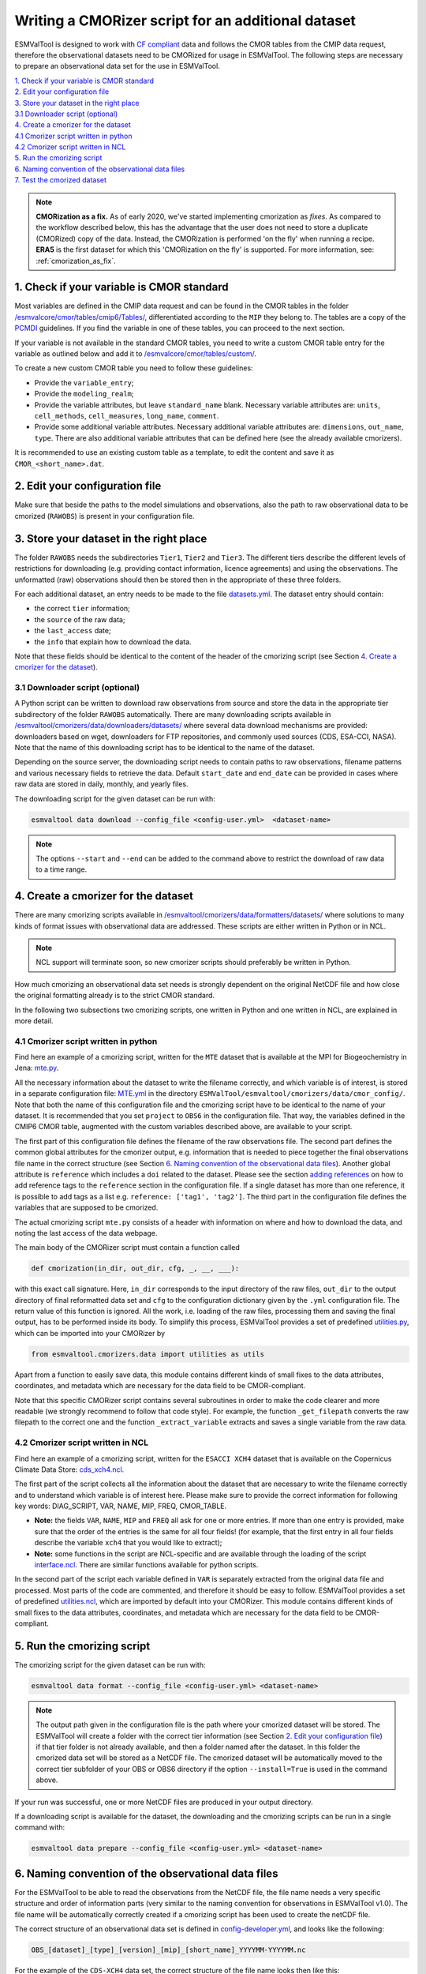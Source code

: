 .. _new-cmorizer:

Writing a CMORizer script for an additional dataset
***************************************************

ESMValTool is designed to work with `CF compliant <http://cfconventions.org/>`_
data and follows the CMOR tables from the CMIP data request, therefore
the observational datasets need to be CMORized for usage in ESMValTool.
The following steps are necessary to prepare an observational
data set for the use in ESMValTool.

| `1. Check if your variable is CMOR standard`_
| `2. Edit your configuration file`_
| `3. Store your dataset in the right place`_
| `3.1 Downloader script (optional)`_
| `4. Create a cmorizer for the dataset`_
| `4.1 Cmorizer script written in python`_
| `4.2 Cmorizer script written in NCL`_
| `5. Run the cmorizing script`_
| `6. Naming convention of the observational data files`_
| `7. Test the cmorized dataset`_

.. note::
  **CMORization as a fix.** As of early 2020, we've started implementing cmorization as
  *fixes*. As compared to the workflow described below, this has the advantage that
  the user does not need to store a duplicate (CMORized) copy of the data. Instead, the
  CMORization is performed 'on the fly' when running a recipe. **ERA5** is the first dataset
  for which this 'CMORization on the fly' is supported. For more information, see:
  :ref:`cmorization_as_fix`.


1. Check if your variable is CMOR standard
==========================================

Most variables are defined in the CMIP data request and can be found in the
CMOR tables in the folder `/esmvalcore/cmor/tables/cmip6/Tables/
<https://github.com/ESMValGroup/ESMValCore/tree/main/esmvalcore/cmor/tables/cmip6/Tables>`_,
differentiated according to the ``MIP`` they belong to. The tables are a
copy of the `PCMDI <https://github.com/PCMDI>`_ guidelines. If you find the
variable in one of these tables, you can proceed to the next section.

If your variable is not available in the standard CMOR tables,
you need to write a custom CMOR table entry for the variable
as outlined below and add it to `/esmvalcore/cmor/tables/custom/
<https://github.com/ESMValGroup/ESMValCore/tree/main/esmvalcore/cmor/tables/custom>`_.

To create a new custom CMOR table you need to follow these
guidelines:

- Provide the ``variable_entry``;
- Provide the ``modeling_realm``;
- Provide the variable attributes, but leave ``standard_name`` blank. Necessary
  variable attributes are: ``units``, ``cell_methods``, ``cell_measures``,
  ``long_name``, ``comment``.
- Provide some additional variable attributes. Necessary additional variable
  attributes are: ``dimensions``, ``out_name``, ``type``. There are also
  additional variable attributes that can be defined here (see the already
  available cmorizers).

It is recommended to use an existing custom table as a template, to edit the
content and save it as ``CMOR_<short_name>.dat``.

2. Edit your configuration file
===============================

Make sure that beside the paths to the model simulations and observations, also
the path to raw observational data to be cmorized (``RAWOBS``) is present in
your configuration file.

3. Store your dataset in the right place
========================================

The folder ``RAWOBS`` needs the subdirectories ``Tier1``, ``Tier2`` and
``Tier3``. The different tiers describe the different levels of restrictions
for downloading (e.g. providing contact information, licence agreements)
and using the observations. The unformatted (raw) observations
should then be stored then in the appropriate of these three folders.

For each additional dataset, an entry needs to be made to the file 
`datasets.yml
<https://github.com/ESMValGroup/ESMValTool/blob/main/esmvaltool/cmorizers/data/datasets.yml>`_.
The dataset entry should contain:

- the correct ``tier`` information;
- the ``source`` of the raw data;
- the ``last_access`` date;
- the ``info`` that explain how to download the data.
Note that these fields should be identical to the content of the header
of the cmorizing script (see Section `4. Create a cmorizer for the dataset`_).

3.1 Downloader script (optional)
--------------------------------

A Python script can be written to download raw observations 
from source and store the data in the appropriate tier subdirectory of the
folder ``RAWOBS`` automatically.
There are many downloading scripts available in 
`/esmvaltool/cmorizers/data/downloaders/datasets/
<https://github.com/ESMValGroup/ESMValTool/blob/main/esmvaltool/data/downloaders/datasets/>`_
where several data download mechanisms are provided: downloaders based on wget,
downloaders for FTP repositories, and commonly used sources (CDS, ESA-CCI, NASA).
Note that the name of this downloading script has to be identical to the
name of the dataset.

Depending on the source server, the downloading script needs to contain paths to
raw observations, filename patterns and various necessary fields to retrieve 
the data.
Default ``start_date`` and ``end_date`` can be provided in cases where raw data 
are stored in daily, monthly, and yearly files.

The downloading script for the given dataset can be run with:

.. code-block:: console

 esmvaltool data download --config_file <config-user.yml>  <dataset-name>

.. note::
  The options ``--start`` and ``--end`` can be added to the command above to 
  restrict the download of raw data to a time range.  

4. Create a cmorizer for the dataset
====================================

There are many cmorizing scripts available in 
`/esmvaltool/cmorizers/data/formatters/datasets/
<https://github.com/ESMValGroup/ESMValTool/blob/main/esmvaltool/cmorizers/data/formatters/datasets/>`_
where solutions to many kinds of format issues with observational data are
addressed. These scripts are either written in Python or in NCL.

.. note::
  NCL support will terminate soon, so new cmorizer scripts should preferably be
  written in Python.

How much cmorizing an observational data set needs is strongly dependent on
the original NetCDF file and how close the original formatting already is to
the strict CMOR standard.

In the following two subsections two cmorizing scripts, one written in Python
and one written in NCL, are explained in more detail.

4.1 Cmorizer script written in python
-------------------------------------

Find here an example of a cmorizing script, written for the ``MTE`` dataset
that is available at the MPI for Biogeochemistry in Jena: `mte.py
<https://github.com/ESMValGroup/ESMValTool/blob/main/esmvaltool/cmorizers/data/formatters/datasets/mte.py>`_.

All the necessary information about the dataset to write the filename
correctly, and which variable is of interest, is stored in a separate
configuration file: `MTE.yml
<https://github.com/ESMValGroup/ESMValTool/blob/main/esmvaltool/cmorizers/data/cmor_config/MTE.yml>`_
in the directory ``ESMValTool/esmvaltool/cmorizers/data/cmor_config/``. Note
that both the name of this configuration file and the cmorizing script have to be
identical to the name of your dataset. 
It is recommended that you set ``project`` to ``OBS6`` in the
configuration file. That way, the variables defined in the CMIP6 CMOR table,
augmented with the custom variables described above, are available to your script.

The first part of this configuration file defines the filename of the raw
observations file. The second part defines the common global attributes for
the cmorizer output, e.g. information that is needed to piece together the
final observations file name in the correct structure (see Section `6. Naming convention of the observational data files`_).
Another global attribute is ``reference`` which includes a ``doi`` related to the dataset.
Please see the section `adding references
<https://docs.esmvaltool.org/en/latest/community/diagnostic.html#adding-references>`_
on how to add reference tags to the ``reference`` section in the configuration file.
If a single dataset has more than one reference,
it is possible to add tags as a list e.g. ``reference: ['tag1', 'tag2']``.
The third part in the configuration file defines the variables that are supposed to be cmorized.

The actual cmorizing script ``mte.py`` consists of a header with
information on where and how to download the data, and noting the last access
of the data webpage.

The main body of the CMORizer script must contain a function called

.. code-block:: python

   def cmorization(in_dir, out_dir, cfg, _, __, ___):

with this exact call signature. Here, ``in_dir`` corresponds to the input
directory of the raw files, ``out_dir`` to the output directory of final
reformatted data set and ``cfg`` to the configuration dictionary given by
the  ``.yml`` configuration file. The return value of this function is ignored. All
the work, i.e. loading of the raw files, processing them and saving the final
output, has to be performed inside its body. To simplify this process, ESMValTool
provides a set of predefined utilities.py_, which can be imported into your CMORizer
by

.. code-block:: python

   from esmvaltool.cmorizers.data import utilities as utils

Apart from a function to easily save data, this module contains different kinds
of small fixes to the data attributes, coordinates, and metadata which are
necessary for the data field to be CMOR-compliant.

Note that this specific CMORizer script contains several subroutines in order
to make the code clearer and more readable (we strongly recommend to follow
that code style). For example, the function ``_get_filepath`` converts the raw
filepath to the correct one and the function ``_extract_variable`` extracts and
saves a single variable from the raw data.

.. _utilities.py: https://github.com/ESMValGroup/ESMValTool/blob/main/esmvaltool/cmorizers/data/utilities.py


4.2 Cmorizer script written in NCL
----------------------------------

Find here an example of a cmorizing script, written for the ``ESACCI XCH4``
dataset that is available on the Copernicus Climate Data Store:
`cds_xch4.ncl
<https://github.com/ESMValGroup/ESMValTool/blob/main/esmvaltool/cmorizers/data/formatters/datasets/cds_xch4.ncl>`_.

The first part of the script collects all the information about the dataset
that are necessary to write the filename correctly and to understand which
variable is of interest here. Please make sure to provide the correct
information for following key words: DIAG_SCRIPT, VAR, NAME, MIP, FREQ,
CMOR_TABLE.

- **Note:** the fields ``VAR``, ``NAME``, ``MIP`` and ``FREQ`` all ask for one
  or more entries. If more than one entry is provided, make sure that the order
  of the entries is the same for all four fields! (for example, that the first
  entry in all four fields describe the variable ``xch4`` that you would like
  to extract);
- **Note:** some functions in the script are NCL-specific and are available
  through the loading of the script interface.ncl_. There are similar
  functions available for python scripts.

.. _interface.ncl: https://github.com/ESMValGroup/ESMValTool/blob/main/esmvaltool/cmorizers/data/formatters/interface.ncl

.. _utilities.ncl: https://github.com/ESMValGroup/ESMValTool/blob/main/esmvaltool/cmorizers/data/formatters/utilities.ncl

In the second part of the script each variable defined in ``VAR`` is separately
extracted from the original data file and processed. Most parts of the code are
commented, and therefore it should be easy to follow. ESMValTool provides a set
of predefined utilities.ncl_, which are imported by default into your CMORizer.
This module contains different kinds of small fixes to the data attributes,
coordinates, and metadata which are necessary for the data field to be
CMOR-compliant.

5. Run the cmorizing script
===========================

The cmorizing script for the given dataset can be run with:

.. code-block:: console

 esmvaltool data format --config_file <config-user.yml> <dataset-name>


.. note::

   The output path given in the configuration file is the path where
   your cmorized dataset will be stored. The ESMValTool will create a folder
   with the correct tier information 
   (see Section `2. Edit your configuration file`_) if that tier folder is not
   already available, and then a folder named after the dataset. 
   In this folder the cmorized data set will be stored as a NetCDF file.
   The cmorized dataset will be automatically moved to the correct tier
   subfolder of your OBS or OBS6 directory if the option 
   ``--install=True`` is used in the command above.

If your run was successful, one or more NetCDF files are produced in your
output directory.

If a downloading script is available for the dataset, the downloading and
the cmorizing scripts can be run in a single command with:

.. code-block:: console

 esmvaltool data prepare --config_file <config-user.yml> <dataset-name>

6. Naming convention of the observational data files
====================================================

For the ESMValTool to be able to read the observations from the NetCDF file,
the file name needs a very specific structure and order of information parts
(very similar to the naming convention for observations in ESMValTool
v1.0). The file name will be automatically correctly created if a cmorizing
script has been used to create the netCDF file.

The correct structure of an observational data set is defined in
`config-developer.yml
<https://github.com/ESMValGroup/ESMValCore/blob/main/esmvalcore/config-developer.yml>`_,
and looks like the following:

.. code-block:: console

  OBS_[dataset]_[type]_[version]_[mip]_[short_name]_YYYYMM-YYYYMM.nc

For the example of the ``CDS-XCH4`` data set, the correct structure of the
file name looks then like this:

.. code-block:: console

  OBS_CDS-XCH4_sat_L3_Amon_xch4_200301-201612.nc

The different parts of the name are explained in more detail here:

- OBS: describes what kind of data can be expected in the file, in this case
  ``observations``;
- CDS-XCH4: that is the name of the dataset. It has been named this way for
  illustration purposes (so that everybody understands it is the xch4 dataset
  downloaded from the CDS), but a better name would indeed be ``ESACCI-XCH4``
  since it is a ESA-CCI dataset;
- sat: describes the source of the data, here we are looking at satellite data
  (therefore ``sat``), could also be ``reanaly`` for reanalyses;
- L3: describes the version of the dataset:
- Amon: is the information in which ``mip`` the variable is to be expected, and
  what kind of temporal resolution it has; here we expect ``xch4`` to be part
  of the atmosphere (``A``) and we have the dataset in a monthly resolution
  (``mon``);
- xch4: Is the name of the variable. Each observational data file is supposed
  to only include one variable per file;
- 200301-201812: Is the period the dataset spans with ``200301`` being the
  start year and month, and ``201812`` being the end year and month;

.. note::
   There is a different naming convention for ``obs4MIPs`` data (see the exact
   specifications for the obs4MIPs data file naming convention in the
   ``config-developer.yml`` file).

7. Test the cmorized dataset
======================================

To verify that the cmorized data file is indeed correctly formatted, you can
run a dedicated test recipe, that does not include any diagnostic, but only
reads in the data file and has it processed in the preprocessor. Such a recipe
is called ``recipes/examples/recipe_check_obs.yml``. You just need to add a
diagnostic for your dataset following the existing entries.
Only the diagnostic of interest needs to be run, the others should be commented
out for testing.
